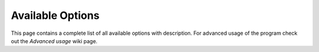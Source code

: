 Available Options
*****************

This page contains a complete list of all available options with
description. For advanced usage of the program check out the *Advanced
usage* wiki page.

